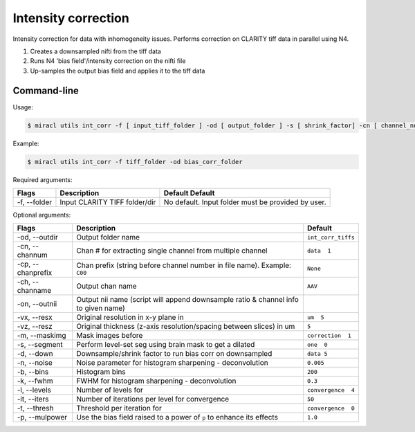 Intensity correction
####################

Intensity correction for data with inhomogeneity issues.
Performs correction on CLARITY tiff data in parallel using N4.

#. Creates a downsampled nifti from the tiff data
#. Runs N4 'bias field'/intensity correction on the nifti file
#. Up-samples the output bias field and applies it to the tiff data

Command-line
============

Usage:

.. code-block::

   $ miracl utils int_corr -f [ input_tiff_folder ] -od [ output_folder ] -s [ shrink_factor] -cn [ channel_num ] -cp [ channel_prefix ] -p [ power ]

Example:

.. code-block::

   $ miracl utils int_corr -f tiff_folder -od bias_corr_folder

Required arguments:

.. table::

   ============  =============================  ==================================================
   Flags         Description                    Default                                                                       Default
   ============  =============================  ==================================================
   -f, --folder  Input CLARITY TIFF folder/dir  No default. Input folder must be provided by user.
   ============  =============================  ==================================================

Optional arguments:

.. table::

   ===================  ==================================================================================  ==================
   Flags                Description                                                                         Default
   ===================  ==================================================================================  ==================
   -od, \-\-outdir      Output folder name                                                                  ``int_corr_tiffs``
   -cn, \-\-channum     Chan # for extracting single channel from multiple channel                          ``data  1``
   -cp, \-\-chanprefix  Chan prefix (string before channel number in file name). Example: ``C00``           ``None``
   -ch, \-\-channame    Output chan name                                                                    ``AAV``
   -on, \-\-outnii      Output nii name (script will append downsample ratio & channel info to given name)
   -vx, \-\-resx        Original resolution in x-y plane in                                                 ``um  5``
   -vz, \-\-resz        Original thickness (z-axis resolution/spacing between slices) in um                 ``5``
   -m, \-\-maskimg      Mask images before                                                                  ``correction  1``
   -s, \-\-segment      Perform level-set seg using brain mask to get a dilated                             ``one  0``
   -d, \-\-down         Downsample/shrink factor to run bias corr on downsampled                            ``data 5``
   -n, \-\-noise        Noise parameter for histogram sharpening - deconvolution                            ``0.005``
   -b, \-\-bins         Histogram bins                                                                      ``200``
   -k, \-\-fwhm         FWHM for histogram sharpening - deconvolution                                       ``0.3``
   -l, \-\-levels       Number of levels for                                                                ``convergence  4``
   -it, \-\-iters       Number of iterations per level for convergence                                      ``50``
   -t, \-\-thresh       Threshold per iteration for                                                         ``convergence  0``
   -p, \-\-mulpower     Use the bias field raised to a power of ``p`` to enhance its effects                ``1.0``
   ===================  ==================================================================================  ==================

